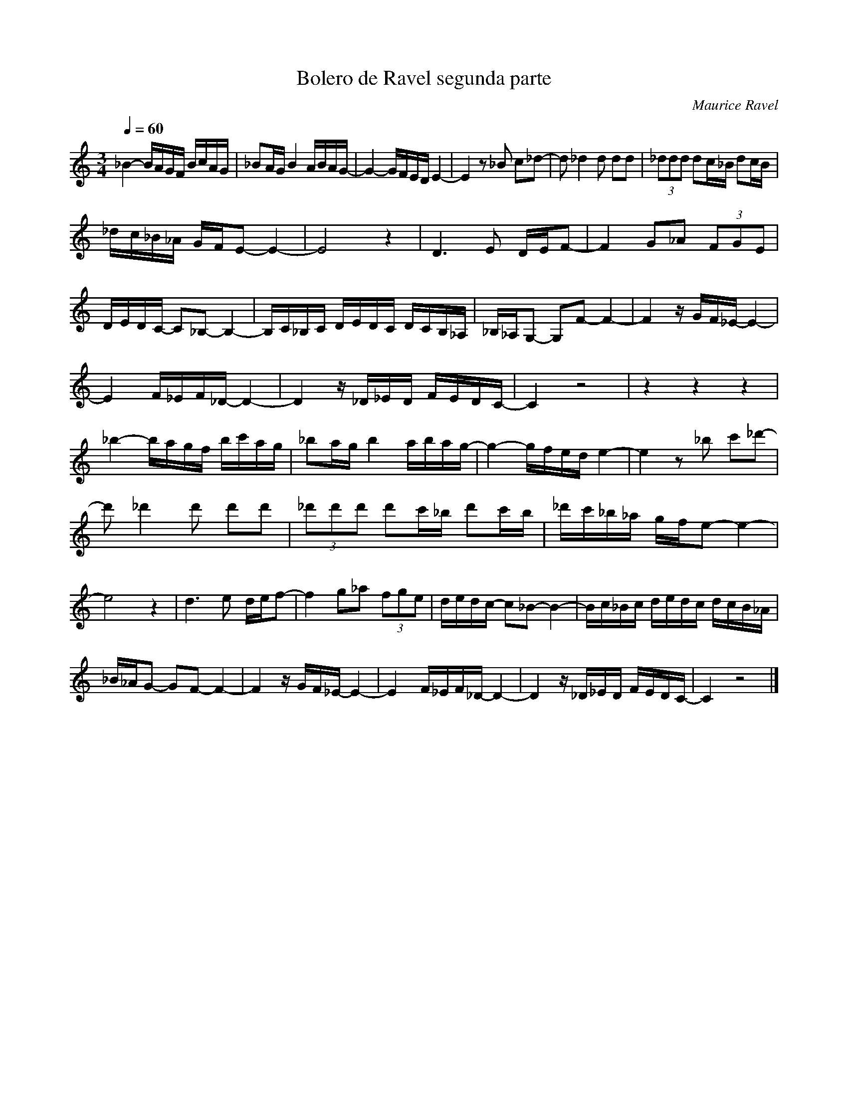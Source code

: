 X:1
T:Bolero de Ravel segunda parte
C:Maurice Ravel
L:1/16
Q:1/4=60
M:3/4
I:linebreak 
K:Cmaj
V:1 
_B4- BAGF BcAG | _B2AG B4 ABAG- | G4- GFED E4- | E4 z2 _B2 c2_d2- | d2 _d4 d2 d2d2 | (3_d2d2d2 d2c_B d2cB | 
 _dc_B_A GFE2- E4- |E8 z4| D6 E2 DEF2- | F4 G2_A2 (3F2G2E2 |  DEDC- C2_B,2- B,4- | B,C_B,C DEDC DCB,_A, |_B,_A,G,2- G,2F2- F4- | F4 zGF_E- E4- |
  E4 F_EF_D- D4- | D4 z_D_ED FEDC- | C4 z8 | z4 z4 z4| _b4- bagf bc'ag | _b2ag b4 abag- | g4- gfed e4- | e4 z2 _b2 c'2_d'2- | 
  d'2 _d'4 d'2 d'2d'2 |(3_d'2d'2d'2 d'2c'_b d'2c'b | _d'c'_b_a gfe2- e4- | e8 z4|   d6 e2 def2- | f4 g2_a2 (3f2g2e2 |dedc- c2_B2- B4- | Bc_Bc dedc dcB_A | 
   _B_AG2- G2F2- F4- | F4 zGF_E- E4- | E4 F_EF_D- D4- |D4 z_D_ED FEDC- | C4 z8 |]
